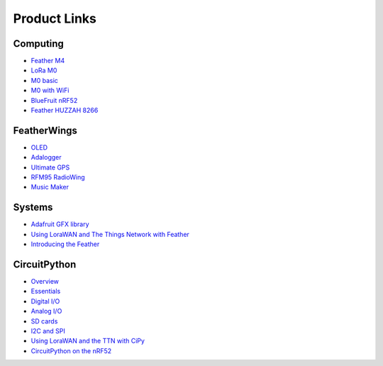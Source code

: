 Product Links
=============

Computing
---------

-  `Feather
   M4 <https://learn.adafruit.com/adafruit-feather-m4-express-atsamd51/>`__
-  `LoRa
   M0 <https://learn.adafruit.com/adafruit-feather-m0-radio-with-lora-radio-module/>`__
-  `M0
   basic <https://learn.adafruit.com/adafruit-feather-m0-basic-proto>`__
- `M0 with WiFi <https://learn.adafruit.com/adafruit-feather-m0-wifi-atwinc1500/>`__
-  `BlueFruit
   nRF52 <https://learn.adafruit.com/bluefruit-nrf52-feather-learning-guide/>`__
-  `Feather HUZZAH 8266 <https://learn.adafruit.com/adafruit-feather-huzzah-esp8266/overview>`__

FeatherWings
------------

-  `OLED <https://learn.adafruit.com/adafruit-oled-featherwing/>`__
-  `Adalogger <https://learn.adafruit.com/adafruit-adalogger-featherwing/>`__
-  `Ultimate
   GPS <https://learn.adafruit.com/adafruit-ultimate-gps-featherwing/>`__
-  `RFM95 RadioWing <https://learn.adafruit.com/radio-featherwing/>`__
-  `Music
   Maker <https://learn.adafruit.com/adafruit-music-maker-featherwing/>`__

Systems
-------

-  `Adafruit GFX library <https://learn.adafruit.com/adafruit-gfx-graphics-library/>`__
-  `Using LoraWAN and The Things Network with
   Feather <https://learn.adafruit.com/the-things-network-for-feather/>`__
-  `Introducing the
   Feather <https://learn.adafruit.com/adafruit-feather/>`__

CircuitPython
-------------

-  `Overview <https://learn.adafruit.com/welcome-to-circuitpython/>`__
-  `Essentials <https://learn.adafruit.com/circuitpython-essentials/>`__
-  `Digital
   I/O <https://learn.adafruit.com/circuitpython-digital-inputs-and-outputs>`__
-  `Analog
   I/O <https://learn.adafruit.com/circuitpython-basics-analog-inputs-and-outputs/>`__
-  `SD
   cards <https://learn.adafruit.com/micropython-hardware-sd-cards/>`__
-  `I2C and
   SPI <https://learn.adafruit.com/circuitpython-basics-i2c-and-spi/>`__
-  `Using LoraWAN and the TTN with
   CiPy <https://learn.adafruit.com/using-lorawan-and-the-things-network-with-circuitpython/>`__
-  `CircuitPython on the
   nRF52 <https://learn.adafruit.com/circuitpython-on-the-nrf52/>`__
